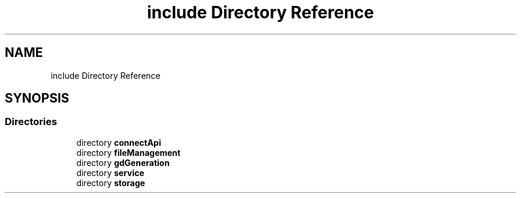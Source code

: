 .TH "include Directory Reference" 3 "Fri Sep 22 2023" "Version v0.1" "API de Paris - Documentation du Gestionnaire" \" -*- nroff -*-
.ad l
.nh
.SH NAME
include Directory Reference
.SH SYNOPSIS
.br
.PP
.SS "Directories"

.in +1c
.ti -1c
.RI "directory \fBconnectApi\fP"
.br
.ti -1c
.RI "directory \fBfileManagement\fP"
.br
.ti -1c
.RI "directory \fBgdGeneration\fP"
.br
.ti -1c
.RI "directory \fBservice\fP"
.br
.ti -1c
.RI "directory \fBstorage\fP"
.br
.in -1c
